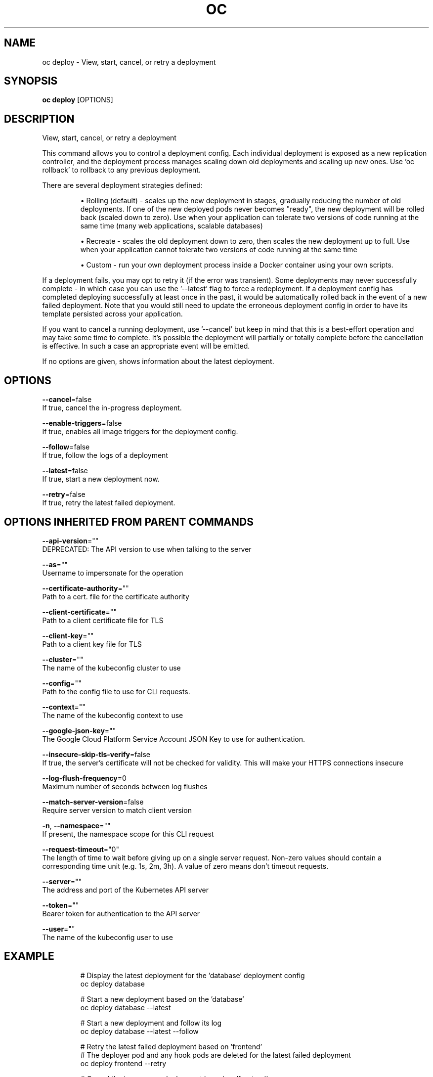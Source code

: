 .TH "OC" "1" " Openshift CLI User Manuals" "Openshift" "June 2016"  ""


.SH NAME
.PP
oc deploy \- View, start, cancel, or retry a deployment


.SH SYNOPSIS
.PP
\fBoc deploy\fP [OPTIONS]


.SH DESCRIPTION
.PP
View, start, cancel, or retry a deployment

.PP
This command allows you to control a deployment config. Each individual deployment is exposed as a new replication controller, and the deployment process manages scaling down old deployments and scaling up new ones. Use 'oc rollback' to rollback to any previous deployment.

.PP
There are several deployment strategies defined:
.IP 

.IP
\(bu Rolling (default) \- scales up the new deployment in stages, gradually reducing the number of old deployments. If one of the new deployed pods never becomes "ready", the new deployment will be rolled back (scaled down to zero). Use when your application can tolerate two versions of code running at the same time (many web applications, scalable databases)
.br
.IP
\(bu Recreate \- scales the old deployment down to zero, then scales the new deployment up to full. Use when your application cannot tolerate two versions of code running at the same time
.br
.IP
\(bu Custom \- run your own deployment process inside a Docker container using your own scripts.
.br
.PP
If a deployment fails, you may opt to retry it (if the error was transient). Some deployments may never successfully complete \- in which case you can use the '\-\-latest' flag to force a redeployment. If a deployment config has completed deploying successfully at least once in the past, it would be automatically rolled back in the event of a new failed deployment. Note that you would still need to update the erroneous deployment config in order to have its template persisted across your application.

.PP
If you want to cancel a running deployment, use '\-\-cancel' but keep in mind that this is a best\-effort operation and may take some time to complete. It’s possible the deployment will partially or totally complete before the cancellation is effective. In such a case an appropriate event will be emitted.

.PP
If no options are given, shows information about the latest deployment.


.SH OPTIONS
.PP
\fB\-\-cancel\fP=false
    If true, cancel the in\-progress deployment.

.PP
\fB\-\-enable\-triggers\fP=false
    If true, enables all image triggers for the deployment config.

.PP
\fB\-\-follow\fP=false
    If true, follow the logs of a deployment

.PP
\fB\-\-latest\fP=false
    If true, start a new deployment now.

.PP
\fB\-\-retry\fP=false
    If true, retry the latest failed deployment.


.SH OPTIONS INHERITED FROM PARENT COMMANDS
.PP
\fB\-\-api\-version\fP=""
    DEPRECATED: The API version to use when talking to the server

.PP
\fB\-\-as\fP=""
    Username to impersonate for the operation

.PP
\fB\-\-certificate\-authority\fP=""
    Path to a cert. file for the certificate authority

.PP
\fB\-\-client\-certificate\fP=""
    Path to a client certificate file for TLS

.PP
\fB\-\-client\-key\fP=""
    Path to a client key file for TLS

.PP
\fB\-\-cluster\fP=""
    The name of the kubeconfig cluster to use

.PP
\fB\-\-config\fP=""
    Path to the config file to use for CLI requests.

.PP
\fB\-\-context\fP=""
    The name of the kubeconfig context to use

.PP
\fB\-\-google\-json\-key\fP=""
    The Google Cloud Platform Service Account JSON Key to use for authentication.

.PP
\fB\-\-insecure\-skip\-tls\-verify\fP=false
    If true, the server's certificate will not be checked for validity. This will make your HTTPS connections insecure

.PP
\fB\-\-log\-flush\-frequency\fP=0
    Maximum number of seconds between log flushes

.PP
\fB\-\-match\-server\-version\fP=false
    Require server version to match client version

.PP
\fB\-n\fP, \fB\-\-namespace\fP=""
    If present, the namespace scope for this CLI request

.PP
\fB\-\-request\-timeout\fP="0"
    The length of time to wait before giving up on a single server request. Non\-zero values should contain a corresponding time unit (e.g. 1s, 2m, 3h). A value of zero means don't timeout requests.

.PP
\fB\-\-server\fP=""
    The address and port of the Kubernetes API server

.PP
\fB\-\-token\fP=""
    Bearer token for authentication to the API server

.PP
\fB\-\-user\fP=""
    The name of the kubeconfig user to use


.SH EXAMPLE
.PP
.RS

.nf
  # Display the latest deployment for the 'database' deployment config
  oc deploy database
  
  # Start a new deployment based on the 'database'
  oc deploy database \-\-latest
  
  # Start a new deployment and follow its log
  oc deploy database \-\-latest \-\-follow
  
  # Retry the latest failed deployment based on 'frontend'
  # The deployer pod and any hook pods are deleted for the latest failed deployment
  oc deploy frontend \-\-retry
  
  # Cancel the in\-progress deployment based on 'frontend'
  oc deploy frontend \-\-cancel

.fi
.RE


.SH SEE ALSO
.PP
\fBoc(1)\fP,


.SH HISTORY
.PP
June 2016, Ported from the Kubernetes man\-doc generator
